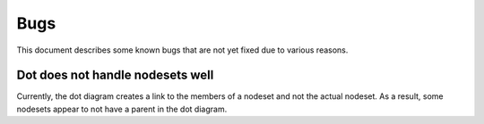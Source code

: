 ####
Bugs
####

This document describes some known bugs that are not yet fixed due to various reasons. 

Dot does not handle nodesets well
=================================

Currently, the dot diagram creates a link to the members of a nodeset and not the actual
nodeset. As a result, some nodesets appear to not have a parent in the dot diagram.